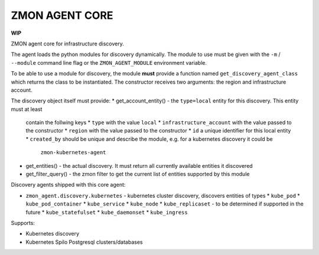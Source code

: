 ===============
ZMON AGENT CORE
===============

.. image:: https://travis-ci.org/zalando-zmon/zmon-agent-core.svg?branch=master
    :target: https://travis-ci.org/zalando-zmon/zmon-agent-core


**WIP**

ZMON agent core for infrastructure discovery.

The agent loads the python modules for discovery dynamically. The module to use
must be given with the ``-m`` / ``--module`` command line flag or the ``ZMON_AGENT_MODULE``
environment variable.

To be able to use a module for discovery, the module **must** provide a function named
``get_discovery_agent_class`` which returns the class to be instantiated. The constructor
receives two arguments: the region and infrastructure account.

The discovery object itself must provide:
* get_account_entity() - the ``type=local`` entity for this discovery. This entity must at least
  contain the follwing keys
  * ``type`` with the value ``local``
  * ``infrastructure_account`` with the value passed to the constructor
  * ``region`` with the value passed to the constructor
  * ``id`` a unique identifier for this local entity
  * ``created_by`` should be unique and describe the module, e.g. for a kubernetes discovery it could be
      ``zmon-kubernetes-agent``
* get_entities() - the actual discovery. It must return all currently available entities it discovered
* get_filter_query() - the zmon filter to get the current list of entities supported by this
  module

Discovery agents shipped with this core agent:

* ``zmon_agent.discovery.kubernetes`` - kubernetes cluster discovery, discovers entities of types
  * ``kube_pod``
  * ``kube_pod_container``
  * ``kube_service``
  * ``kube_node``
  * ``kube_replicaset`` - to be determined if supported in the future
  * ``kube_statefulset``
  * ``kube_daemonset``
  * ``kube_ingress``

Supports:

- Kubernetes discovery
- Kubernetes Spilo Postgresql clusters/databases
